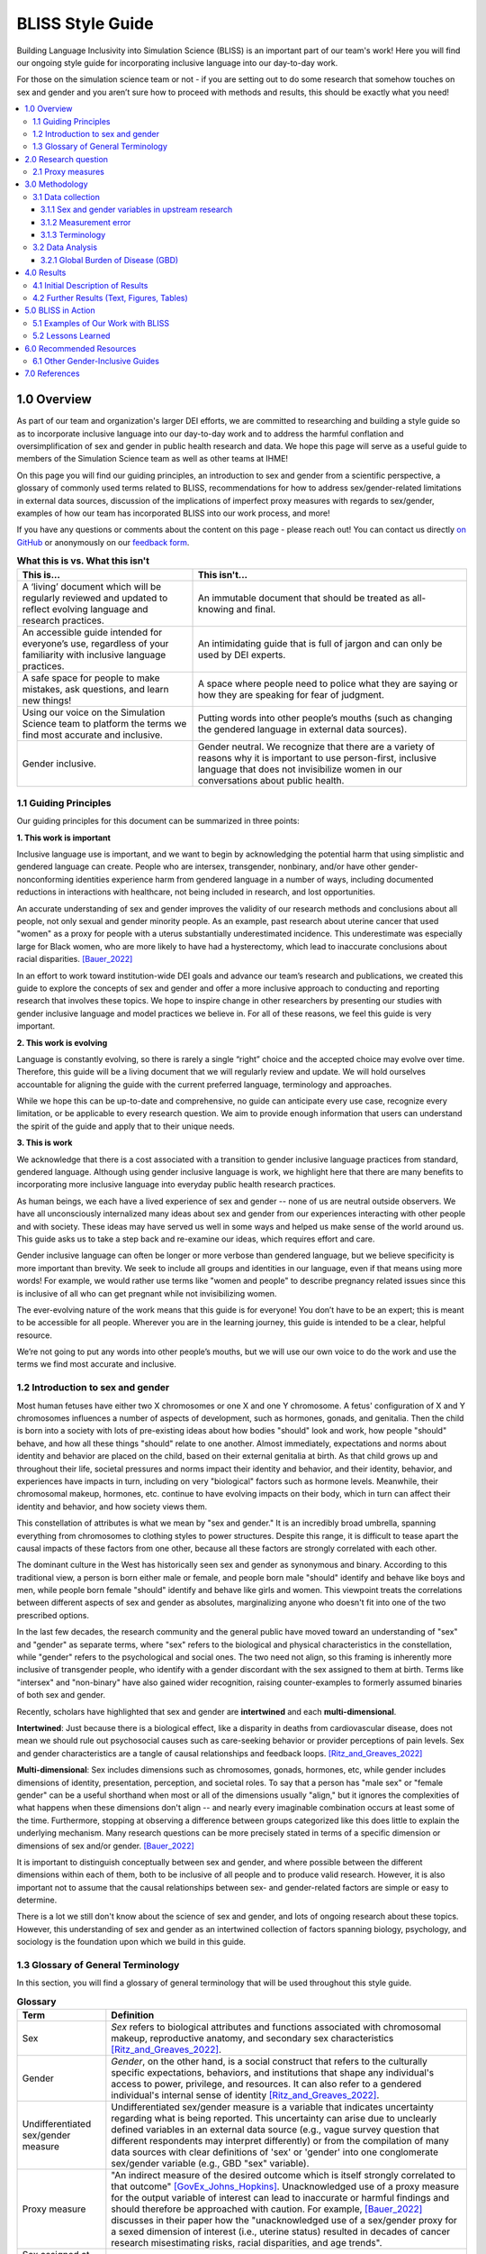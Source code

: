..
  Section title decorators for this document:

  ==============
  Document Title
  ==============

  Section Level 1 (#.0)
  +++++++++++++++++++++
  
  Section Level 2 (#.#)
  ---------------------

  Section Level 3 (#.#.#)
  ~~~~~~~~~~~~~~~~~~~~~~~

  Section Level 4
  ^^^^^^^^^^^^^^^

  Section Level 5
  '''''''''''''''

  The depth of each section level is determined by the order in which each
  decorator is encountered below. If you need an even deeper section level, just
  choose a new decorator symbol from the list here:
  https://docutils.sourceforge.io/docs/ref/rst/restructuredtext.html#sections
  And then add it to the list of decorators above.


.. _bliss:

==================
BLISS Style Guide
==================

Building Language Inclusivity into Simulation Science (BLISS) is an important part of
our team's work! Here you will find our ongoing style guide for incorporating inclusive 
language into our day-to-day work.

For those on the simulation science team or not - if you are setting out to do some research 
that somehow touches on sex and gender and  you aren’t sure how to proceed with methods and 
results, this should be exactly what you need!

.. contents::
  :local:

1.0 Overview 
++++++++++++
As part of our team and organization's larger DEI efforts, we are committed to researching
and building a style guide so as to incorporate inclusive language into our day-to-day work
and to address the harmful conflation and oversimplification
of sex and gender in public health research and data. 
We hope this page will serve as a useful guide to members of the Simulation Science team as
well as other teams at IHME!

.. image:: inclusion_icon.png

On this page you will find our guiding principles,
an introduction to sex and gender from a scientific perspective,
a glossary of commonly used terms related
to BLISS, recommendations for how to address sex/gender-related limitations in external data
sources, discussion of the implications of imperfect proxy measures with regards to sex/gender,
examples of how our team has incorporated BLISS into our work process, and more! 

If you have any questions or comments about the content on this page - please reach out! You can
contact us directly `on GitHub <https://github.com/ihmeuw/vivarium_research/issues?q=is%3Aopen+is%3Aissue+label%3Abliss>`_ or anonymously 
on our `feedback form <https://docs.google.com/forms/d/e/1FAIpQLSeCED9TFQsH-1u4QkFxJvno4WaEDz6h9rhJeyFlAlqyG7MAJg/viewform>`_.  

.. list-table:: **What this is vs. What this isn't**
   :header-rows: 1

   * - This is...
     - This isn't...
   * - A ‘living’ document which will be regularly reviewed and updated to reflect evolving language and research practices. 
     - An immutable document that should be treated as all-knowing and final.
   * - An accessible guide intended for everyone’s use, regardless of your familiarity with inclusive language practices. 
     - An intimidating guide that is full of jargon and can only be used by DEI experts. 
   * - A safe space for people to make mistakes, ask questions, and learn new things! 
     - A space where people need to police what they are saying or how they are speaking for fear of judgment.
   * - Using our voice on the Simulation Science team to platform the terms we find most accurate and inclusive. 
     - Putting words into other people’s mouths (such as changing the gendered language in external data sources). 
   * - Gender inclusive.  
     - Gender neutral. We recognize that there are a variety of reasons why it is important to use person-first, inclusive language that does not invisibilize women in our conversations about public health. 


1.1 Guiding Principles
----------------------

Our guiding principles for this document can be summarized in three points:  

**1. This work is important**

Inclusive language use is important, and we want to begin by acknowledging the 
potential harm that using simplistic and gendered language can create.
People who are intersex, transgender, nonbinary, and/or 
have other gender-nonconforming identities experience harm from gendered language in a 
number of ways, including documented reductions in interactions 
with healthcare, not being included in research, and lost 
opportunities.

An accurate understanding of sex and gender improves the validity
of our research methods and conclusions about all people, not only
sexual and gender minority people.
As an example, past research about uterine cancer that used "women" as a proxy for people with a uterus
substantially underestimated incidence.
This underestimate was especially large for Black women,
who are more likely to have had a hysterectomy,
which lead to inaccurate conclusions about racial disparities. [Bauer_2022]_

In an effort to work toward institution-wide DEI goals and
advance our team’s research and publications, we created this guide to explore the
concepts of sex and gender and offer a more inclusive approach to conducting and reporting research
that involves these topics.
We hope to inspire change in other researchers by presenting our studies with gender 
inclusive language and model practices we believe in. For all of these reasons, we feel this 
guide is very important.

**2. This work is evolving**

Language is constantly evolving, so there is rarely a single “right” choice and the accepted 
choice may evolve over time. Therefore, this guide will be a living document that we will 
regularly review and update. We will hold ourselves accountable for aligning the guide with 
the current preferred language, terminology and approaches.  

While we hope this can be up-to-date and comprehensive, no guide can anticipate every use case, 
recognize every limitation, or be applicable to every research question. We aim to provide enough 
information that users can understand the spirit of the guide and apply that to their unique needs.  

**3. This is work**

We acknowledge that there is a cost associated with a transition to gender inclusive language 
practices from standard, gendered language. Although using gender inclusive language is work, 
we highlight here that there are many benefits to incorporating more inclusive language into 
everyday public health research practices.

As human beings, we each have a lived experience of sex and gender -- none of us
are neutral outside observers.
We have all unconsciously internalized many ideas about sex and gender from our
experiences interacting with other people and with society.
These ideas may have served us well in some ways and helped us make sense of the world
around us.
This guide asks us to take a step back and re-examine our ideas, which requires effort and care.

Gender inclusive language can often be longer or more verbose than gendered language, but we 
believe specificity is more important than brevity. We seek to include all groups and identities 
in our language, even if that means using more words! For example, we would rather use terms like 
"women and people" to describe pregnancy related issues since this is inclusive of all who can get 
pregnant while not invisibilizing women.

The ever-evolving nature of the work means that this guide is for everyone! You don’t have to be 
an expert; this is meant to be accessible for all people. Wherever you are in the learning 
journey, this guide is intended to be a clear, helpful resource.  

We’re not going to put any words into other people’s mouths, but we will use our own voice to do 
the work and use the terms we find most accurate and inclusive.

1.2 Introduction to sex and gender
----------------------------------

Most human fetuses have either two X chromosomes or one X and one Y chromosome.
A fetus' configuration of X and Y chromosomes influences a number of aspects of development,
such as hormones, gonads, and genitalia.
Then the child is born into a society with lots of pre-existing ideas about how bodies "should"
look and work, how people "should" behave, and how all these things "should" relate to one another.
Almost immediately, expectations and norms about identity and behavior are placed on the child,
based on their external genitalia at birth.
As that child grows up and throughout their life, societal pressures and norms impact their identity and behavior,
and their identity, behavior, and experiences have impacts in turn,
including on very "biological" factors such as hormone levels.
Meanwhile, their chromosomal makeup, hormones, etc. continue to have evolving impacts on their body,
which in turn can affect their identity and behavior, and how society views them.

This constellation of attributes is what we mean by "sex and gender."
It is an incredibly broad umbrella, spanning everything from
chromosomes to clothing styles to power structures.
Despite this range, it is difficult to tease apart the causal impacts of these factors from
one other, because all these factors are strongly correlated with each other.

The dominant culture in the West has historically seen sex and gender as synonymous and
binary.
According to this traditional view, a person is born either male or female,
and people born male "should" identify and behave like boys and men,
while people born female "should" identify and behave like girls and women.
This viewpoint treats the correlations between different aspects of sex and gender
as absolutes, marginalizing anyone who doesn't fit into one of the two prescribed options.

In the last few decades, the research community and the general public have moved toward an understanding
of "sex" and "gender" as separate terms, where "sex" refers to the biological and physical
characteristics in the constellation, while "gender" refers to the psychological and social ones.
The two need not align, so this framing is inherently more inclusive of transgender people,
who identify with a gender discordant with the sex assigned to them at birth.
Terms like "intersex" and "non-binary" have also gained wider recognition, raising counter-examples to formerly
assumed binaries of both sex and gender.

Recently, scholars have highlighted that sex and gender are **intertwined** and each **multi-dimensional**.

**Intertwined**: Just because there is a biological effect, like a disparity in deaths from cardiovascular disease,
does not mean we should rule out psychosocial causes such as care-seeking behavior or provider
perceptions of pain levels.
Sex and gender characteristics are a tangle of causal relationships and feedback loops. [Ritz_and_Greaves_2022]_

**Multi-dimensional**: Sex includes dimensions such as chromosomes, gonads, hormones, etc, while gender
includes dimensions of identity, presentation, perception, and societal roles.
To say that a person has "male sex" or "female gender" can be a useful shorthand
when most or all of the dimensions usually "align," but it ignores the complexities
of what happens when these dimensions don't align -- and nearly every imaginable
combination occurs at least some of the time.
Furthermore, stopping at observing a difference
between groups categorized like this does little to explain the underlying mechanism.
Many research questions can be more precisely stated in terms of a specific dimension or dimensions
of sex and/or gender. [Bauer_2022]_

It is important to distinguish conceptually between sex and gender,
and where possible between the different dimensions within each of them,
both to be inclusive of all people and to produce valid research.
However, it is also important not to assume that the causal relationships between
sex- and gender-related factors are simple or easy to determine.

There is a lot we still don't know about the science of sex and gender,
and lots of ongoing research about these topics.
However, this understanding of sex and gender as an intertwined collection
of factors spanning biology, psychology, and sociology is the foundation
upon which we build in this guide.

1.3 Glossary of General Terminology
-----------------------------------
In this section, you will find a glossary of general terminology that will be used 
throughout this style guide. 


.. list-table:: **Glossary**
   :header-rows: 1

   * - Term
     - Definition
   * - Sex
     - *Sex* refers to biological attributes and functions associated with chromosomal makeup, 
       reproductive anatomy, and secondary sex characteristics [Ritz_and_Greaves_2022]_.
   * - Gender
     - *Gender*, on the other hand, is a social construct that refers to the culturally specific 
       expectations, behaviors, and institutions that shape any individual's access to power, 
       privilege, and resources. It can also refer to a gendered individual's internal sense of 
       identity [Ritz_and_Greaves_2022]_.
   * - Undifferentiated sex/gender measure
     - Undifferentiated sex/gender measure is a variable that indicates uncertainty 
       regarding what is being reported. This uncertainty can arise  due to unclearly defined variables 
       in an external data source (e.g., vague survey question that different respondents may interpret differently) 
       or from the compilation of many data sources with clear definitions of 'sex' or 'gender' into one 
       conglomerate sex/gender variable (e.g., GBD "sex" variable).
   * - Proxy measure
     - "An indirect measure of the desired outcome which is itself strongly correlated to that outcome" [GovEx_Johns_Hopkins]_.
       Unacknowledged use of a proxy measure for the output variable of interest can lead to inaccurate
       or harmful findings and should therefore be approached with caution. For example, [Bauer_2022]_
       discusses in their paper how the "unacknowledged use of a sex/gender proxy for a sexed dimension of interest
       (i.e., uterine status) resulted in decades of cancer research misestimating risks, racial disparities,
       and age trends".
   * - Sex assigned at birth
     - "Recorded on initial birth record; generally genital phenotype" [Bauer_2022]_.
   * - Intersex status
     - "Reported presence of intersex conditions generally or a specific condition" [Bauer_2022]_. 
   * - Gender identity
     - "Personally held sense of one’s gender as man/boy, woman/girl, another cultural gender, 
       trans, nonbinary, etc." [Bauer_2022]_.
   * - Gender role
     - "the different expectations that individuals, groups, and societies have of individuals based on their sex and based on each society's values and beliefs about gender" [Blackstone_2003]_.
   * - Sex- and gender-related factors
     - An umbrella term that refers to any and all characteristics related to sex and/or gender (e.g., 
       gamete size, hormone production, so-called 'secondary sex
       characteristics' such as body hair or breast tissue, gender identity, gender expression, gendered social roles, etc). 
   * - Intersex identity
     - "Personally held identification as intersex" [Bauer_2022]_.
   * - Sexual and gender minority (SGM) 
     - An umbrella term that includes (but is not limited to) individuals that are two-spirit, 
       intersex, lesbian, gay, bisexual, transgender, non-binary, asexual, or have other gender 
       non-conforming identities.

.. todo::

   Include visual of 'Do's and Don'ts!


2.0 Research question
+++++++++++++++++++++

As much as possible, our research should be precise about the variables of interest.
For example, if we are modeling pregnancy, the variable we are interested in is the
ability to become pregnant.
This not only clarifies that we are interested in biological sex and not gender, but is even
more precise that it is this facet of biological sex that matters,
not another facet such as chromosomal makeup.

It is frequently not possible to be this precise;
we should try to at least determine whether our research question is about sex or gender.
In some cases, even this may not be clear, for example if we are researching an
association that could be mediated by either sex or gender (or both), making them both
variables of interest.

2.1 Proxy measures
------------------

When defining your research question, you might have to use proxy measures (e.g., due to a lack of availability of primary data - more
on this in Section 3.1 Data collection below.) 
A proxy measure is another variable that is highly correlated with the variable of interest,
which we use as a stand-in for it.
In the pregnancy example, we might use as a proxy whether `someone was assigned female sex at birth <https://en.wikipedia.org/wiki/Sex_assignment>`_
and is between the ages of 15 and 50.
This is an imperfect proxy for the ability to become pregnant. You can see how these 
measures overlap, but are not the same in the figure below. 

.. image:: bliss_proxy_fig.png

Whenever we use a proxy measure, we introduce a limitation into our research,
which we should acknowledge explicitly.
These limitations could lead to harm if they informed incorrect conclusions that
resulted in real-world decisions or policies.
This harm would be especially likely to impact those for whom the proxy measure and the
underlying variable of interest are not the same.
For example, if we use gender as a proxy measure for sex,
the people most likely to be left out of our conclusions are transgender, non-binary,
and intersex people.
We should always weigh these harms against the potential benefits of the research
before deciding to use a proxy measure.

3.0 Methodology
+++++++++++++++

3.1 Data collection
-------------------

Our research doesn't generally involve primary data collection.
Therefore, the *input* data to our modeling process is almost always
the *output* of other research, such as a survey, which we don't have
control over.

A lot of the time, we are multiple steps removed from the original data.
For example, many of our models use Global Burden of Disease (GBD) outputs.
These outputs are the result of a modeling process which itself
uses published results from primary research.
GBD is a little bit special in that we have a pretty good understanding of
its inner workings; see the GBD-specific section below.

Frequently, upstream research does not report sex and/or gender in ways that
reflect the difference between, and complexity of, those concepts.
Since we are stuck with whatever is reported, we have to decide
both how to use the variables reported in our analysis, and how to acknowledge
the limitations introduced to our research by these issues in our
research outputs (presentations, reports, etc). 

3.1.1 Sex and gender variables in upstream research 
~~~~~~~~~~~~~~~~~~~~~~~~~~~~~~~~~~~~~~~~~~~~~~~~~~~

**We should not take the names of sex or gender variables in input data at
face value.**
Due to prevalent misunderstandings of sex and gender as distinct and complex concepts,
these variables are very likely to be mislabeled.

Instead, we should trace these variables back to their source when it is
feasible to do so.

This figure shows some example data sources and some of the common pitfalls. For example, 
data sources might mislabel their data (gender vs sex), might use misleading or 
difficult questions ("Are you male or female?" doesn't indicate sex vs gender and 
doesn't have options for gender non-conforming people), or might conflate different aspects of sex and 
gender (gender presentation might differ from identity). There are some cases where 
a more exact and defined metric is used though - such as sex assigned at birth. 

.. image:: bliss_data_sources_fig.png

When it is not feasible to trace a sex or gender variable back to its source,
either because we are many steps removed from the original data or because
there is a lack of public documentation about a data source,
**we should assume that it is a non-differentiated sex/gender measure,**
unless there are clear signs of effort to construct a valid sex/gender measure.
Unfortunately, given current research practices, it is most common that a single binary variable
labeled either "gender" or "sex" actually represents a non-differentiated sex/gender measure.

3.1.2 Measurement error
~~~~~~~~~~~~~~~~~~~~~~~

In the evaluation of sex and/or gender as a variable in an epidemiologic study, error in
the measurement of these variables can lead to bias in study results. Measurement error
may be introduced through researchers assuming participants' gender rather than self-reporting,
or not asking questions in a way that allows participants to accurately report their sex
and/or gender.

In situations where sex and/or gender are being treated as an exposure variable relative to
some outcome (for instance, in a research question such as "what influence does sex have on
a given outcome?"), measurement error will bias the measure of effect, and the direction of 
the bias depends on whether or not the measurement error is differential or non-differential
with respect to the outcome. Each case is described below:

- Non-differential measurement error of the exposure is when the amount of exposure 
  misclassification does not vary by outcome level. In this case, the measure of effect of the
  exposure on the outcome will be biased towards the null.

- Differential measurement error of the exposure occurs when the amount of exposure 
  misclassification varies by the outcome level. For instance, a study design in which gender was
  ascertained from recorded sex in medical records for lung cancer cases, but was self-reported
  among control participants is likely to have differential rates of measurement error of gender
  by case versus control status. In this situation, the measure of effect of the exposure on the 
  outcome may be biased upwards or downwards.

In either case, measurement error of sex and/or gender can lead to biased results and care 
should be taken to minimize error in measuring these variables (as for all variables!) to 
minimize bias in study results. When we are using data published by others, it is important
to consider how results may be affected by potential measurement error and dicuss any
relevant limitations accordingly.

3.1.3 Terminology
~~~~~~~~~~~~~~~~~

When we determine that a variable in an input data source reflects something different
than the name it was given by the upstream researchers, we should use the more
accurate terminology wherever possible, even when talking specifically about that
data source.

The only exception to this is that we should unambiguously state, somewhere in our
research outputs, the variable name we used from the input data file.
This should only need to be mentioned once.
This promotes clarity and reproducibility by ensuring that readers can find the
data we used.

For example, the first time we mentioned the sex/gender variable of the National Health and Nutrition Examination Survey (NHANES)
in the appendix of the VEHSS diabetic retinopathy paper: [VEHSS_DR]_

.. pull-quote::

  NHANES data report a variable named “gender,” but... [description of limitations]

  As such, this variable is best understood as a
  non-differentiated sex/gender measure, a proxy measure for both sex and gender that does
  not directly measure either.
  Hereafter, we refer to this variable as “sex/gender” to reflect
  this limitation.

Because we are deviating from the language of the upstream research authors, it is
a good idea to (concisely) justify why we think the original authors' language was inaccurate.
In the NHANES example, the full first sentence of the above quote was:

.. pull-quote::
  NHANES data report a variable named “gender,” but this reflects a survey question, “Is
  {NAME} male or female?,” which only allowed binary responses, was only asked by the
  interviewer if they hadn't already assumed the gender of the respondent, and could be
  interpreted as asking about biological sex.

3.2 Data Analysis
-----------------

3.2.1 Global Burden of Disease (GBD)
~~~~~~~~~~~~~~~~~~~~~~~~~~~~~~~~~~~~

.. todo::
  Describe the best methodology/terminology for working with the "sex" variable from GBD


4.0 Results
+++++++++++

As mentioned above, before beginning our research, we should determine the variables
of interest: the facets of gender and/or sex that we expect to be most directly associated with
our outcome.
If it isn't possible to narrow this down or distinguish what might be important, we can consider
all gender- and sex-related factors to be variables of interest.

When we present our findings, we have two goals:

* Accurately convey what associations we are looking for, and what the causal structures might be.
  We should strive to be as precise as possible, and not rely on "common sense"
  to indicate which gender- and sex-related factors are related to a health outcome.
  Despite prevailing belief that sex affects gender but not vice versa, there is
  strong evidence for causal influence in both directions. [Ritz_and_Greaves_2022]_ [Springer_2012]_
  Even when we do think that a sex-related factor is most proximal to our outcome,
  we should still mention that some of its impact could be mediated through
  gender factors and that it is difficult to disentangle these.
* Highlight data limitations around sex and gender measures.
  We don't want our inclusive language to give the impression that we are able to make accurate
  conclusions about sexual and gender minority populations when the data prevents us from doing this.
  Furthermore, drawing attention to the problems with how almost every data source currently
  captures sex and/or gender raises awareness that changes need to be made in primary data collection.

In this section, we make some suggestions about language to use in external
communications when discussing findings (papers, talks, etc).

4.1 Initial Description of Results
----------------------------------

Before the first time a gender- or sex-related result is presented,
we should:

- Name the gender- and sex-related factors our result pertains to, if clear.
  If unclear (which is most of the time), call out the difficulty of disentangling factors
  from each other, to prevent readers from jumping to the conclusion that it's always
  biological factors that are important.
- Acknowledge data limitations and proxy measures used.
- Call for better data to be collected.

When the sex/gender related factors we are reporting on are unclear - 
for example when we have assumed equivalence between different measures across 
data sources - we should use terms that reflect this uncertainty. 
To understand this, we can look at our figure of hypothetical data sources 
from above. There is now an additional row with how we would include 
this data in our analysis. You can see the first two data sources would both be 
undifferentiated sex/gender. This is due to ambiguity between sex and gender in 
the question asked. 

The latter two data source more clearly reflect sex, although one is sex assigned 
at birth and the other is sex identity. Therefore if you included both data source 
3 and 4, you might label this as undifferentiated sex factors. 

If you included one of the first two data sources as well, it is no longer clear 
that sex is measured instead of gender and so you would use undifferentiated sex/gender. 

.. image:: bliss_data_sources_fig_2.png


Let's consider the example of reporting a result about pregnancy.
In this case, while gender-related factors could play a role in e.g. pregnancy outcomes,
the sex- or gender-related factor with the most direct relevance is clearly the ability
to become pregnant.
In this case, we might say:

.. pull-quote::

  In health research on pregnancy, it is important to identify the group
  of people who can become pregnant.
  Typically, a proxy measure of "women of reproductive age" is constructed for
  this purpose, combining some indicator of female sex or gender with an age restriction
  such as 15-49 years.
  This measure does not account for infertility, for example by including people who
  have had hysterectomies.
  Additionally, when it is defined in a way that conflates sex with gender,
  it will be highly inaccurate among transgender people and other gender minority populations.

  To be more precise and inclusive in our language, we define our population of interest as
  women and birthing people of reproductive age (WBPRA): people ages 15-49 who were assigned
  female sex at birth.
  Note that this definition retains the limitation about infertility.

  Sex assigned at birth was not measured in any of our data sources,
  so we used proxy measures for this attribute.
  Notably, <source> and <source> only provided undifferentiated sex/gender measures,
  making it unclear how our conclusions generalize to transgender people and other gender minority populations.
  Due to these issues, our results are among WBPRA according to imperfect proxy measures.
  To address these limitations, data would need to be collected using more robust measures
  of sex- and gender-related factors. [Bauer_2017]_ [Nielsen_2021]_ [ABS_2021]_ [National_Academies_2022]_

On the other hand, if we were doing descriptive epidemiology and didn't have even an educated
guess of what specific sex- and gender-related factors could be associated with our outcome:

.. pull-quote::

  Sex and gender are multi-dimensional concepts.
  Collectively, they span a number of biological (sex-related) and sociocultural
  (gender-related) factors which are highly correlated and causally entangled with one other. [Bauer_2022]_ [Springer_2012]_
  Frequently in health research, differences are attributed wholly to sex-related factors, when
  in fact gender-related factors also play a part in those differences. [Ritz_and_Greaves_2022]_ [Springer_2012]_
  For example, gender-associated behaviors such as care-seeking and risk-taking can influence
  health outcomes,
  and structural or interpersonal sexism or cisnormativity can influence the quality of preventive health
  care received.
  Since prevalence of <outcome> could be influenced by sex- and/or gender-related factors,
  an ideal analysis would report prevalence by multiple of these factors.

  However, each data source used in this study reported only a single sex or gender variable,
  and many of these were binary as well as undifferentiated.
  Therefore, we have used each of these variables as proxies for the entire group of
  sex- and gender-related factors, and are only able to report prevalence in "male" and "female"
  groups.
  It is unclear how our conclusions would generalize to transgender people and other gender minority
  populations.
  To address these limitations, data would need to be collected using more robust measures
  of sex- and gender-related factors. [Bauer_2017]_ [Nielsen_2021]_ [ABS_2021]_ [National_Academies_2022]_

.. todo::

  Reference 'measurement error' section again here.

4.2 Further Results (Text, Figures, Tables)
-------------------------------------------

Of course, it is not possible to include a long explanation each and every time sex- or
gender-related concepts are referenced.
After an initial, comprehensive description, we have to switch to some kind of shorthand.

The most important things to keep in mind when choosing this shorthand are:

- If the full term includes both sex and gender, both should appear in it in some way
  -- using only one or the other invites the reader to jump to conclusions.
- Likewise, we should not use the basic terms "males" and "females" or "men" and "women"
  when we are reporting a concept that is more complex than correctly-measured sex or gender alone.
- If the full term includes an acknowledgement that results are based on proxy measures,
  that should be preserved, or at least nodded to, in the shorthand.

.. todo::

  Give concrete recommendations for shorthand in common situations (e.g. proxy for all sex- and gender-related factors)

To continue the two examples from the previous section, the pregnancy example might use this shorthand:

.. pull-quote::
  
  ... our results are among WBPRA according to imperfect proxy measures,
  henceforth "proxy WBPRA."

  ... the fertility rate was 14 per 1,000 person-years among proxy WBPRA ...

while the descriptive epidemiology example might use this:

.. pull-quote:: 

  ... we estimate that prevalence was 7.8% among people with a "male" proxy value for sex- and gender-related factors ...

.. todo::
  This should be shorter!


5.0 BLISS in Action 
+++++++++++++++++++

Our team has been able to implement these BLISS guidelines in our own work. 
Here we chronicle guides, papers and presentations that include BLISS best 
practices, as well as some lessons learned. 

5.1 Examples of Our Work with BLISS
-----------------------------------

#. A `BLISS guide for Topics Concerning Pregnancy <https://uwnetid.sharepoint.com/:w:/r/sites/ihme_simulation_science_team/_layouts/15/Doc.aspx?sourcedoc=%7B3E09642A-1A84-4D63-8690-EDA98E611295%7D&file=202204_Gender%20Neutral%20Language%20for%20Topics%20concerning%20Pregnancy.docx&action=default&mobileredirect=true>`_. This includes recommendations on gender inclusive language that can be used for topics of pregnancy and child birth. 
#. A presentation about IV iron at the `Institute of Disease Modeling symposium <https://uwnetid.sharepoint.com/:p:/r/sites/ihme_simulation_science_team/_layouts/15/Doc.aspx?sourcedoc=%7B141E4585-6A1B-414C-8DDE-2F075FEB1667%7D&file=20230501_IDM_Symposium_DRAFT_v0.2.pptx&action=edit&mobileredirect=true>`_. This presentation included many of the terms from our pregnancy guide implemented in practice.
#. A paper on the `prevalence of diabetic retinopathy <https://jamanetwork.com/journals/jamaophthalmology/article-abstract/2806093>`_ that includes a "nondifferentiated sex and gender measure" for data analysis and helpful explanation of what that means with respect to the specific primary data sources used. 



5.2 Lessons Learned
-------------------

- Most people are willing and even enthusiastic about improving language to be more gender inclusive! 
- Changing language requires an explanation. It is important to explain the new language, why it is important and what it means.
- In situations where using gender-inclusive language changes established practices or definitions in the field (e.g., maternal mortality is a commonly understood term), we must take extra care to not confuse our audience and ensure all are able to understand and benefit from our work. 
- As secondary data analyzers, we are limited by the data we can find and the information included about its collection. As much as we want to, it it often impossible to decide if a variable represents sex or gender or who in a dataset might be being missed, or misclassified. 
- Acknowledging these limitations and considering their impact is an important part of this work. 


.. image:: safe_space_icon.png

6.0 Recommended Resources
+++++++++++++++++++++++++

.. todo::
  
  Fill in this section with recommended papers on different topics so that if people are looking for references, they can easily find them. (e.g., this paper about pregnancy in transmasculine people: https://bmcpregnancychildbirth.biomedcentral.com/articles/10.1186/s12884-020-03166-6)
  

.. list-table:: **Recommended papers on sex and/or gender-related topics**
   :header-rows: 1

   * - You want to know more about...
     - So we recommend you check out... 
   * - How to be inclusive in pregnancy-related research
     - 
   * - How sex and gender are multidimensional and interrelated
     - 
   * - How to build an inclusive survey questionnaire
     - 

6.1 Other Gender-Inclusive Guides
---------------------------------

- DEI Research Guide
- Design team guidelines for discussing gender, sex, and sexuality
- Gates Foundation
- World Health Organization


7.0 References
++++++++++++++

.. [VEHSS_DR] Lundeen EA, Burke-Conte Z, Rein DB, et al. Prevalence of Diabetic Retinopathy in the US in 2021. JAMA Ophthalmol. Published online June 15, 2023. doi:10.1001/jamaophthalmol.2023.2289, `online version <https://jamanetwork.com/journals/jamaophthalmology/fullarticle/2806093>`_

.. [Bauer_2022]
    `Sex and Gender Multidimensionality in Epidemiologic Research.` American Journal of Epidemiology, Oxford University Press, 30 September 2022, https://academic.oup.com/aje/article/192/1/122/6747669. 

.. [Ritz_and_Greaves_2022]
    `Transcending the Male-Female Binary in Biomedical Research: Constellations, Heterogeneity, and Mechanism When Considering Sex and Gender.` International Journal of Environmental Research and Public Health, 30 March 2022, https://www.mdpi.com/1660-4601/19/7/4083.

.. [GovEx_Johns_Hopkins]
    https://centerforgov.gitbooks.io/benchmarking/content/

.. [Springer_2012]
  `Beyond a catalogue of differences: A theoretical frame and good practice guidelines for researching sex/gender in human health.` Social Science & Medicine, June 2012, https://doi.org/10.1016/j.socscimed.2011.05.033

.. [Bauer_2017]
  Bauer GR, Braimoh J, Scheim AI, Dharma C (2017) Transgender-inclusive measures of sex/gender for population surveys: Mixed-methods evaluation and recommendations. PLoS ONE 12(5): e0178043. https://doi.org/10.1371/journal.pone.0178043

.. [Blackstone_2003]
  Blackstone, A (2003) Gender Roles and Society. In Human Ecology: An Encyclopedia of Children, Families, Communities, and Environments: pp.335-338.

.. [Nielsen_2021]
  Nielsen, M.W., Stefanick, M.L., Peragine, D. et al. Gender-related variables for health research. Biol Sex Differ 12, 23 (2021). https://doi.org/10.1186/s13293-021-00366-3

.. [ABS_2021]
  Standard for Sex, Gender, Variations of Sex Characteristics and Sexual Orientation Variables. Australian Bureau of Statistics. https://www.abs.gov.au/statistics/standards/standard-sex-gender-variations-sex-characteristics-and-sexual-orientation-variables/latest-release

.. [National_Academies_2022]
  Measuring Sex, Gender Identity, and Sexual Orientation. National Academies of Sciences, Engineering, and Medicine. https://nap.nationalacademies.org/catalog/26424/measuring-sex-gender-identity-and-sexual-orientation
